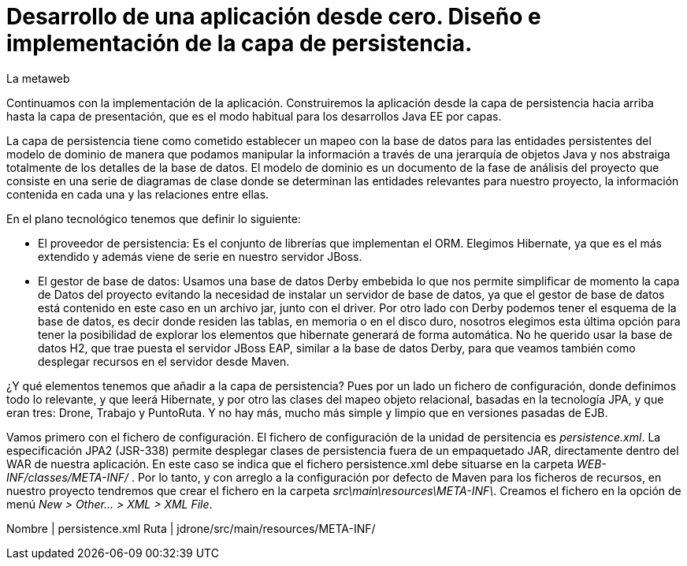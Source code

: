 = Desarrollo de una aplicación desde cero. Diseño e implementación de la capa de persistencia.
La metaweb
:hp-tags: JPA, Hibernate, persistencia, diagrama de clases
:published_at: 2015-06-08


Continuamos con la implementación de la aplicación. Construiremos la aplicación desde la capa de persistencia hacia arriba hasta la capa de presentación, que es el modo habitual para los desarrollos Java EE por capas.

La capa de persistencia tiene como cometido establecer un mapeo con la base de datos para las entidades persistentes del modelo de dominio de manera que podamos manipular la información a través de una jerarquía de objetos Java y nos abstraiga totalmente de los detalles de la base de datos. El modelo de dominio es un documento de la fase de análisis del proyecto que consiste en una serie de diagramas de clase donde se determinan las entidades relevantes para nuestro proyecto, la información contenida en cada una y las relaciones entre ellas. 

En el plano tecnológico tenemos que definir lo siguiente:

* El proveedor de persistencia: Es el conjunto de librerías que implementan el ORM. Elegimos Hibernate, ya que es el más extendido y además viene de serie en nuestro servidor JBoss.

* El gestor de base de datos: Usamos una base de datos Derby embebida lo que nos permite simplificar de momento la capa de Datos del proyecto evitando la necesidad de instalar un servidor de base de datos, ya que el gestor de base de datos está contenido en este caso en un archivo jar, junto con el driver. Por otro lado con Derby podemos tener el esquema de la base de datos, es decir donde residen las tablas, en memoria o en el disco duro, nosotros elegimos esta última opción para tener la posibilidad de explorar los elementos que hibernate generará de forma automática. No he querido usar la base de datos H2, que trae puesta el servidor JBoss EAP, similar a la base de datos Derby, para que veamos también como desplegar recursos en el servidor desde Maven.

¿Y qué elementos tenemos que añadir a la capa de persistencia? Pues por un lado un fichero de configuración, donde definimos todo lo relevante, y que leerá Hibernate, y por otro las clases del mapeo objeto relacional, basadas en la tecnología JPA, y que eran tres: Drone, Trabajo y PuntoRuta. Y no hay más, mucho más simple y limpio que en versiones pasadas de EJB.

Vamos primero con el fichero de configuración. El fichero de configuración de la unidad de persitencia es _persistence.xml_. La especificación JPA2 (JSR-338) permite desplegar clases de persistencia fuera de un empaquetado JAR, directamente dentro del WAR de nuestra aplicación. En este caso se indica que el fichero persistence.xml debe situarse en la carpeta _WEB-INF/classes/META-INF/_ . Por lo tanto, y con arreglo a la configuración por defecto de Maven para los ficheros de recursos, en nuestro proyecto tendremos que crear el fichero en la carpeta _src\main\resources\META-INF\_. Creamos el fichero en la opción de menú _New > Other... > XML > XML File_.

Nombre			|	persistence.xml
Ruta			|	jdrone/src/main/resources/META-INF/

